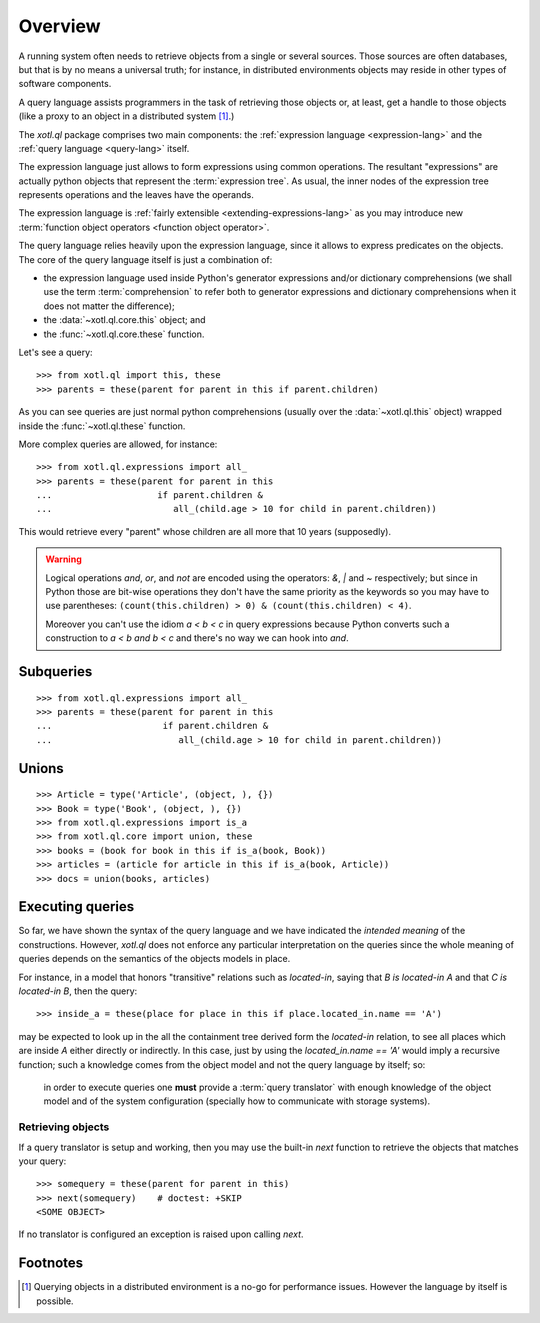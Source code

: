 .. (set-fill-column 80)
.. _overview:

========
Overview
========

A running system often needs to retrieve objects from a single or several
sources. Those sources are often databases, but that is by no means a universal
truth; for instance, in distributed environments objects may reside in other
types of software components.

A query language assists programmers in the task of retrieving those objects or,
at least, get a handle to those objects (like a proxy to an object in a
distributed system [#querying]_.)

The `xotl.ql` package comprises two main components: the :ref:`expression
language <expression-lang>` and the :ref:`query language <query-lang>` itself.

The expression language just allows to form expressions using common operations.
The resultant "expressions" are actually python objects that represent the
:term:`expression tree`. As usual, the inner nodes of the expression tree
represents operations and the leaves have the operands.

The expression language is :ref:`fairly extensible <extending-expressions-lang>`
as you may introduce new :term:`function object operators <function object
operator>`.

The query language relies heavily upon the expression language, since it allows
to express predicates on the objects. The core of the query language itself is
just a combination of:

- the expression language used inside Python's generator expressions and/or
  dictionary comprehensions (we shall use the term :term:`comprehension` to
  refer both to generator expressions and dictionary comprehensions when it does
  not matter the difference);

- the :data:`~xotl.ql.core.this` object; and

- the :func:`~xotl.ql.core.these` function.

Let's see a query::

  >>> from xotl.ql import this, these
  >>> parents = these(parent for parent in this if parent.children)

As you can see queries are just normal python comprehensions (usually over the
:data:`~xotl.ql.this` object) wrapped inside the :func:`~xotl.ql.these`
function.

More complex queries are allowed, for instance::

  >>> from xotl.ql.expressions import all_
  >>> parents = these(parent for parent in this 
  ...                    if parent.children & 
  ...                       all_(child.age > 10 for child in parent.children))

This would retrieve every "parent" whose children are all more that 10 years
(supposedly).

.. warning::
   
   Logical operations `and`, `or`, and `not` are encoded using the operators:
   `&`, `|` and `~` respectively; but since in Python those are bit-wise
   operations they don't have the same priority as the keywords so you may have
   to use parentheses: ``(count(this.children) > 0) & (count(this.children) <
   4)``.

   Moreover you can't use the idiom `a < b < c` in query expressions because
   Python converts such a construction to `a < b and b < c` and there's no way
   we can hook into `and`.


Subqueries
==========

::

  >>> from xotl.ql.expressions import all_ 
  >>> parents = these(parent for parent in this 
  ...                     if parent.children & 
  ...                        all_(child.age > 10 for child in parent.children))



Unions
======

::

  >>> Article = type('Article', (object, ), {})
  >>> Book = type('Book', (object, ), {})
  >>> from xotl.ql.expressions import is_a
  >>> from xotl.ql.core import union, these
  >>> books = (book for book in this if is_a(book, Book))
  >>> articles = (article for article in this if is_a(book, Article))
  >>> docs = union(books, articles)


Executing queries
=================

So far, we have shown the syntax of the query language and we have indicated the
*intended meaning* of the constructions. However, `xotl.ql` does not enforce any
particular interpretation on the queries since the whole meaning of queries
depends on the semantics of the objects models in place. 

For instance, in a model that honors "transitive" relations such as
`located-in`, saying that `B is located-in A` and that `C is located-in B`, then
the query::

  >>> inside_a = these(place for place in this if place.located_in.name == 'A')

may be expected to look up in the all the containment tree derived form the
`located-in` relation, to see all places which are inside `A` either directly or
indirectly. In this case, just by using the `located_in.name == 'A'` would imply
a recursive function; such a knowledge comes from the object model and not the
query language by itself; so:

   in order to execute queries one **must** provide a :term:`query translator`
   with enough knowledge of the object model and of the system configuration
   (specially how to communicate with storage systems).


Retrieving objects
------------------

If a query translator is setup and working, then you may use the built-in `next`
function to retrieve the objects that matches your query::

  >>> somequery = these(parent for parent in this)
  >>> next(somequery)    # doctest: +SKIP
  <SOME OBJECT>

If no translator is configured an exception is raised upon calling `next`.


Footnotes
=========

.. [#querying] Querying objects in a distributed environment is a no-go for
	       performance issues. However the language by itself is possible.
